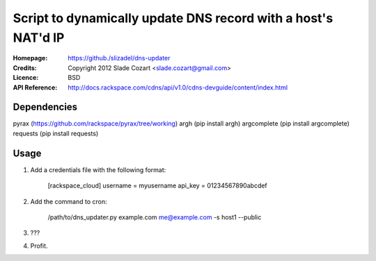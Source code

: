==================================================================
 Script to dynamically update DNS record with a host's NAT'd IP
==================================================================

:Homepage:  https://github./slizadel/dns-updater
:Credits:   Copyright 2012 Slade Cozart <slade.cozart@gmail.com>
:Licence:   BSD
:API Reference: http://docs.rackspace.com/cdns/api/v1.0/cdns-devguide/content/index.html

Dependencies
============

pyrax (https://github.com/rackspace/pyrax/tree/working)
argh (pip install argh)
argcomplete (pip install argcomplete)
requests (pip install requests)

Usage
=====

1. Add a credentials file with the following format:

    [rackspace_cloud]
    username = myusername
    api_key = 01234567890abcdef

2. Add the command to cron:

    /path/to/dns_updater.py example.com me@example.com -s host1 --public

3. ???
4. Profit.
